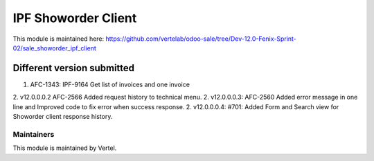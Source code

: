 ====================
IPF Showorder Client
====================

This module is maintained here: https://github.com/vertelab/odoo-sale/tree/Dev-12.0-Fenix-Sprint-02/sale_showorder_ipf_client

Different version submitted
===========================

1. AFC-1343: IPF-9164 Get list of invoices and one invoice
2. v12.0.0.0.2 AFC-2566 Added request history to technical menu.
2. v12.0.0.0.3: AFC-2560 Added error message in one line and Improved code to fix error when success response.
2. v12.0.0.0.4: #701: Added Form and Search view for Showorder client response history.

Maintainers
~~~~~~~~~~~

This module is maintained by Vertel.
